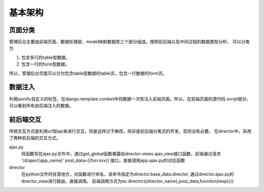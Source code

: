 基本架构
=====================

页面分类
---------
管理后台主要由前端页面、数据处理层、model映射数据库三个部分组成。按照前后端以及中间过程的数据类型分析，
可以分类为

1. 包含多行的table型数据。
2. 包含一行的form型数据。

所以，管理后台页面可以分为包含table型数据的table页，包含一行数据的form页。

数据注入
------------
利用jsonify自定义的标签，在django.template.context中将数据一次性注入前端页面。所以，在前端页面的源代码
script部分，可以看到所有由后端注入的数据。

前后端交互
-------------
传统交互方式是利用url型api来进行交互，但是这样过于麻烦，除非是前后端分离式的开发，否则没有必要。
在director中，采用了两种前后端的交互方式。

ajax.py
    将函数写在ajax.py文件中，通过get_global函数暴露给director.views.ajax_view接口函数，前端通过请求
    '/d/ajax/{app_name}' post_data=[{fun:xxx}] 接口，直接调用app.ajax.py的对应函数

director
    在python文件的任意地方，对函数进行命名，该命令指定为director.base_data.director,
    通过director.ajax.py的director_view进行路由，直接调用。
    前端调用方式为ex.director({director_name},post_data,function(resp){})


